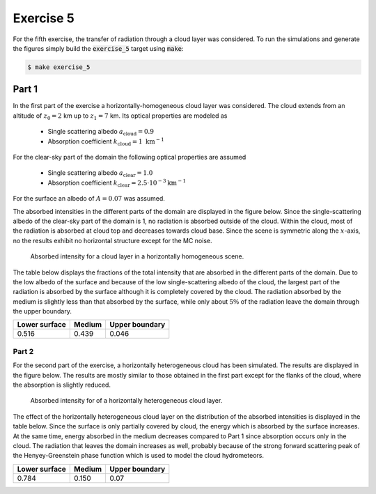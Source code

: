 Exercise 5
----------

For the fifth exercise, the transfer of radiation through a cloud layer was
considered. To run the simulations and generate the figures simply build
the :code:`exercise_5` target using :code:`make`:

.. code:: bash

 $ make exercise_5

Part 1
======

In the first part of the exercise a horizontally-homogeneous cloud layer was
considered. The cloud extends from an altitude of :math:`z_0 = 2` km up to
:math:`z_1 = 7` km. Its optical properties are modeled as

  - Single scattering albedo :math:`a_\text{cloud} = 0.9`
  - Absorption coefficient  :math:`k_\text{cloud} = 1\ \text{km}^{-1}`

For the clear-sky part of the domain the following optical properties are
assumed

  - Single scattering albedo :math:`a_\text{clear} = 1.0`
  - Absorption coefficient  :math:`k_\text{clear} = 2.5\cdot 10^{-3} \text{km}^{-1}`

For the surface an albedo of :math:`A = 0.07` was assumed.

The absorbed intensities in the different parts of the domain are displayed
in the figure below. Since the single-scattering albedo of the clear-sky part
of the domain is 1, no radiation is absorbed outside of the cloud. Within the
cloud, most of the radiation is absorbed at cloud top and decreases towards cloud
base. Since the scene is symmetric along the :math:`x`-axis, no the results
exhibit no horizontal structure except for the MC noise.

.. figure:: ../../bin/results_5_a.png
   :alt: 1D cloud model

   Absorbed intensity for a cloud layer in a horizontally homogeneous
   scene.

The table below displays the fractions of the total intensity that are absorbed
in the different parts of the domain. Due to the low albedo of the surface and
because of the low single-scattering albedo of the cloud, the largest part of
the radiation is absorbed by the surface although it is completely covered by
the cloud. The radiation absorbed by the medium is slightly less than that
absorbed by the surface, while only about :math:`5 \%` of the radiation leave
the domain through the upper boundary.

+---------------+----------+-----------------+
| Lower surface |  Medium  |  Upper boundary | 
+===============+==========+=================+
|        0.516  | 0.439    |          0.046  |
+---------------+----------+-----------------+

Part 2
~~~~~~

For the second part of the exercise, a horizontally heterogeneous cloud
has been simulated. The results are displayed in the figure below. The results
are mostly similar to those obtained in the first part except for the flanks
of the cloud, where the absorption is slightly reduced.

.. figure:: ../../bin/results_5_b.png
   :alt: 2D cloud model

   Absorbed intensity for of a horizontally heterogeneous cloud layer. 


The effect of the horizontally heterogeneous cloud layer on the distribution of
the absorbed intensities is displayed in the table below. Since the surface is
only partially covered by cloud, the energy which is absorbed by the surface
increases. At the same time, energy absorbed in the medium decreases compared to
Part 1 since absorption occurs only in the cloud. The radiation that leaves the
domain increases as well, probably because of the strong forward scattering peak
of the Henyey-Greenstein phase function which is used to model the cloud
hydrometeors.

+---------------+----------+-----------------+
| Lower surface |  Medium  |  Upper boundary | 
+===============+==========+=================+
|        0.784  | 0.150    |          0.07   |
+---------------+----------+-----------------+

